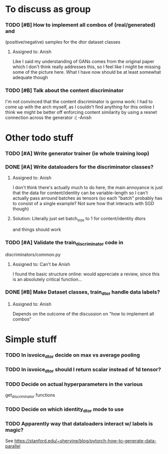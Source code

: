 * To discuss as group
*** TODO [#B] How to implement all combos of (real/generated) and
    (positive/negative) samples for the dtor dataset classes
**** Assigned to: Anish
      Like I said my understanding of GANs comes from the original paper which
      I don't think really addresses this, so I feel like I might be missing
      some of the picture here. What I have now should be at least somewhat
      adequate though
*** TODO [#B] Talk about the content discriminator
    I'm not convinced that the content discriminator is gonna work: I had to
    come up with the arch myself, as I couldn't find anything for this online
    I think we might be better off enforcing content similarity by using a
    resnet connection across the generator :( -Anish

* Other todo stuff
*** TODO [#A] Write generator trainer (ie whole training loop)
*** DONE [#A] Write dataloaders for the discriminator classes?
    CLOSED: [2019-04-15 Mon 22:11]
**** Assigned to: Anish
    I don't think there's actually much to do here, the main annoyance is just
    that the data for content/identity can be variable-length so I can't
    actually pass arround batches as tensors (so each "batch" probably has to
    consist of a single example? Not sure how that interacts with SGD though)
**** Solution: Literally just set batch_size to 1 for content/identity dtors
     and things should work
*** TODO [#A] Validate the train_discriminator code in
    discriminators/common.py
**** Assigned to: Can't be Anish
     I found the basic structure online: would appreciate a review, since
     this is an absolutely critical function...
*** DONE [#B] Make Dataset classes, train_dtor handle data labels?
    CLOSED: [2019-04-15 Mon 22:39]
**** Assigned to: Anish
     Depends on the outcome of the discussion on "how to implement all combos"

* Simple stuff
*** TODO In isvoice_dtor decide on max vs average pooling
*** TODO In isvoice_dtor should I return scalar instead of 1d tensor?
*** TODO Decide on actual hyperparameters in the various
    get_discriminator functions
*** TODO Decide on which identity_dtor mode to use
*** TODO Apparently way that dataloaders interact w/ labels is magic?
    See https://stanford.edu/~shervine/blog/pytorch-how-to-generate-data-parallel
